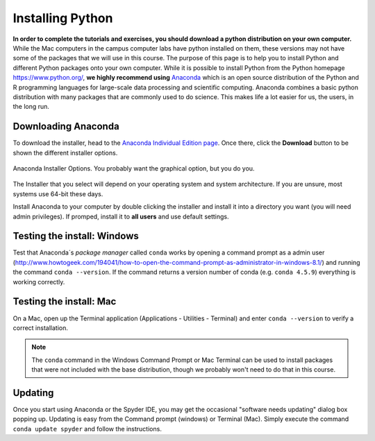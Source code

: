 
Installing Python
=================

**In order to complete the tutorials and exercises, you should download a python distribution on your own computer.**  While the Mac computers in the campus computer labs have python installed on them, these versions may not have some of the packages that we will use in this course. The purpose of this page is to help you to
install Python and different Python packages onto your own computer. While it is possible to install Python from the Python homepage https://www.python.org/,
**we highly recommend using** `Anaconda <https://www.anaconda.com/download/>`_ which is an open source distribution of the Python and R programming
languages for large-scale data processing and scientific computing. Anaconda combines a basic python distribution with many packages that are commonly used to do science. This makes life a lot easier for us, the users, in the
long run.

Downloading Anaconda
--------------------

To download the installer, head to the
`Anaconda Individual Edition page <https://www.anaconda.com/products/individual>`_.
Once there, click the **Download** button to be shown the different
installer options.

.. figure:: images/anaconda_dl.png
    :width: 600px
    :align: center
    :alt: Anaconda Installer Options

    Anaconda Installer Options.  You probably want the graphical option, but you do you.

The Installer that you select will depend on your operating system and
system architecture. If you are unsure, most systems use 64-bit these
days.

Install Anaconda to your computer by double clicking the installer and install it into a directory you want (you will need admin privileges).
If promped, install it to **all users** and use default settings.

Testing the install: Windows
----------------------------

Test that Anaconda´s *package manager* called ``conda`` works by
opening a command prompt as a admin user (http://www.howtogeek.com/194041/how-to-open-the-command-prompt-as-administrator-in-windows-8.1/)
and running the command ``conda --version``. If the command returns a version number of conda (e.g. ``conda 4.5.9``) everything is working correctly.


Testing the install: Mac
------------------------

On a Mac, open up the Terminal application (Applications - Utilities - Terminal) and enter ``conda --version`` to
verify a correct installation.

.. note:: The ``conda`` command in the Windows Command Prompt or
          Mac Terminal can be used to install
          packages that
          were not included with the base distribution, though we probably
          won't need to do that in this course.

Updating
--------

Once you start using Anaconda or the Spyder IDE, you
may get the occasional "software needs updating" dialog
box popping up. Updating is easy from the Command prompt
(windows) or Terminal (Mac). Simply execute the command
``conda update spyder`` and follow the instructions.
